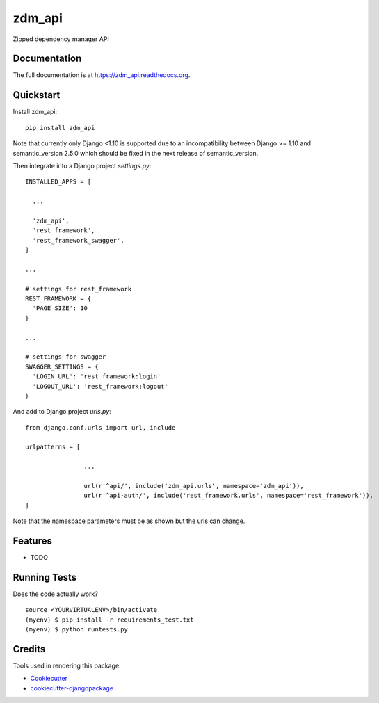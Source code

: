 =============================
zdm_api
=============================

.. image:: https://badge.fury.io/py/zdm_api.png
    :target: https://badge.fury.io/py/zdm_api

.. image:: https://travis-ci.org/pghalliday/zdm_api.png?branch=master
    :target: https://travis-ci.org/pghalliday/zdm_api

Zipped dependency manager API

Documentation
-------------

The full documentation is at https://zdm_api.readthedocs.org.

Quickstart
----------

Install zdm_api::

  pip install zdm_api

Note that currently only Django <1.10 is supported due to an incompatibility between Django >= 1.10 and semantic_version 2.5.0 which should be fixed in the next release of semantic_version.

Then integrate into a Django project `settings.py`::

  INSTALLED_APPS = [

    ...

    'zdm_api',
    'rest_framework',
    'rest_framework_swagger',
  ]

  ...

  # settings for rest_framework
  REST_FRAMEWORK = {
    'PAGE_SIZE': 10
  }

  ...

  # settings for swagger
  SWAGGER_SETTINGS = {
    'LOGIN_URL': 'rest_framework:login'
    'LOGOUT_URL': 'rest_framework:logout'
  }

And add to Django project `urls.py`::

	from django.conf.urls import url, include

	urlpatterns = [

			...

			url(r'^api/', include('zdm_api.urls', namespace='zdm_api')),
			url(r'^api-auth/', include('rest_framework.urls', namespace='rest_framework')),
	]

Note that the namespace parameters must be as shown but the urls can change.

Features
--------

* TODO

Running Tests
--------------

Does the code actually work?

::

    source <YOURVIRTUALENV>/bin/activate
    (myenv) $ pip install -r requirements_test.txt
    (myenv) $ python runtests.py

Credits
---------

Tools used in rendering this package:

*  Cookiecutter_
*  `cookiecutter-djangopackage`_

.. _Cookiecutter: https://github.com/audreyr/cookiecutter
.. _`cookiecutter-djangopackage`: https://github.com/pydanny/cookiecutter-djangopackage
